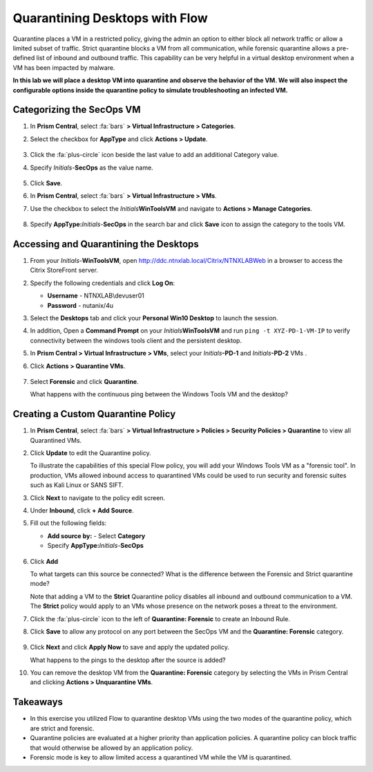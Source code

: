.. _euccitrixflow_quarantine_vm:

-------------------------------
Quarantining Desktops with Flow
-------------------------------

Quarantine places a VM in a restricted policy, giving the admin an option to either block all network traffic or allow a limited subset of traffic. Strict quarantine blocks a VM from all communication, while forensic quarantine allows a pre-defined list of inbound and outbound traffic. This capability can be very helpful in a virtual desktop environment when a VM has been impacted by malware.

**In this lab we will place a desktop VM into quarantine and observe the behavior of the VM. We will also inspect the configurable options inside the quarantine policy to simulate troubleshooting an infected VM.**

Categorizing the SecOps VM
++++++++++++++++++++++++++

#. In **Prism Central**, select :fa:`bars` **> Virtual Infrastructure > Categories**.

#. Select the checkbox for **AppType** and click **Actions > Update**.

   .. figure:: images/12.png

#. Click the :fa:`plus-circle` icon beside the last value to add an additional Category value.

#. Specify *Initials*-**SecOps**  as the value name.

   .. figure:: images/13.png

#. Click **Save**.

#. In **Prism Central**, select :fa:`bars` **> Virtual Infrastructure > VMs**.

#. Use the checkbox to select the *Initials*\ **WinToolsVM** and navigate to **Actions > Manage Categories**.

   .. figure:: images/14.png

#. Specify **AppType:**\ *Initials*-**SecOps** in the search bar and click **Save** icon to assign the category to the tools VM.

   .. figure:: images/15.png

Accessing and Quarantining the Desktops
+++++++++++++++++++++++++++++++++++++++

#. From your *Initials*\ -**WinToolsVM**, open http://ddc.ntnxlab.local/Citrix/NTNXLABWeb in a browser to access the Citrix StoreFront server.

#. Specify the following credentials and click **Log On**:

   - **Username** - NTNXLAB\\devuser01
   - **Password** - nutanix/4u

#. Select the **Desktops** tab and click your **Personal Win10 Desktop** to launch the session.

#. In addition, Open a **Command Prompt** on your *Initials*\ **WinToolsVM** and run ``ping -t XYZ-PD-1-VM-IP`` to verify connectivity between the windows tools client and the persistent desktop.

#. In **Prism Central > Virtual Infrastructure > VMs**, select your *Initials*\ **-PD-1** and *Initials*\ **-PD-2** VMs .

#. Click **Actions > Quarantine VMs**.

   .. figure:: images/1.png

#. Select **Forensic** and click **Quarantine**.

   What happens with the continuous ping between the Windows Tools VM and the desktop?

Creating a Custom Quarantine Policy
+++++++++++++++++++++++++++++++++++

#. In **Prism Central**, select :fa:`bars` **> Virtual Infrastructure > Policies > Security Policies > Quarantine** to view all Quarantined VMs.

#. Click **Update** to edit the Quarantine policy.

   To illustrate the capabilities of this special Flow policy, you will add your Windows Tools VM as a "forensic tool". In production, VMs allowed inbound access to quarantined VMs could be used to run security and forensic suites such as Kali Linux or SANS SIFT.

#. Click **Next** to navigate to the policy edit screen.

#. Under **Inbound**, click **+ Add Source**.

#. Fill out the following fields:

   - **Add source by:** - Select **Category**
   - Specify **AppType:**\ *Initials*-**SecOps**

   .. figure:: images/16.png

#. Click **Add**

   To what targets can this source be connected? What is the difference between the Forensic and Strict quarantine mode?

   Note that adding a VM to the **Strict** Quarantine policy disables all inbound and outbound communication to a VM. The **Strict** policy would apply to an VMs whose presence on the network poses a threat to the environment.

#. Click the :fa:`plus-circle` icon to the left of **Quarantine: Forensic** to create an Inbound Rule.

#. Click **Save** to allow any protocol on any port between the SecOps VM and the **Quarantine: Forensic** category.

   .. figure:: images/17.png

#. Click **Next** and click **Apply Now** to save and apply the updated policy.

   What happens to the pings to the desktop after the source is added?

#. You can remove the desktop VM from the **Quarantine: Forensic** category by selecting the VMs in Prism Central and clicking **Actions > Unquarantine VMs**.

Takeaways
+++++++++

- In this exercise you utilized Flow to quarantine desktop VMs using the two modes of the quarantine policy, which are strict and forensic.
- Quarantine policies are evaluated at a higher priority than application policies. A quarantine policy can block traffic that would otherwise be allowed by an application policy.
- Forensic mode is key to allow limited access a quarantined VM while the VM is quarantined.
